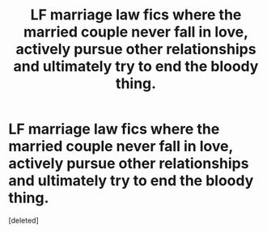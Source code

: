 #+TITLE: LF marriage law fics where the married couple never fall in love, actively pursue other relationships and ultimately try to end the bloody thing.

* LF marriage law fics where the married couple never fall in love, actively pursue other relationships and ultimately try to end the bloody thing.
:PROPERTIES:
:Score: 1
:DateUnix: 1552173676.0
:DateShort: 2019-Mar-10
:FlairText: Request
:END:
[deleted]

